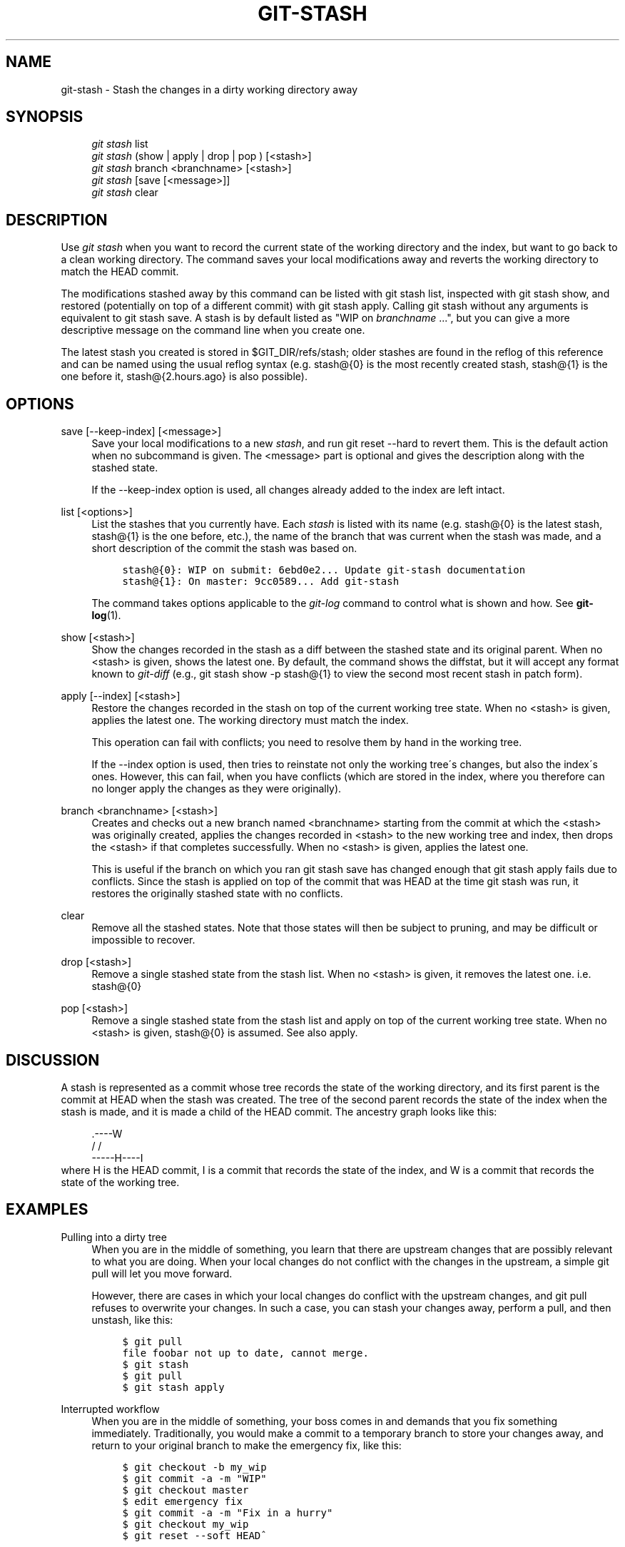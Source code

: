 .\"     Title: git-stash
.\"    Author: 
.\" Generator: DocBook XSL Stylesheets v1.73.2 <http://docbook.sf.net/>
.\"      Date: 07/14/2008
.\"    Manual: Git Manual
.\"    Source: Git 1.5.6.3.315.g10ce0
.\"
.TH "GIT\-STASH" "1" "07/14/2008" "Git 1\.5\.6\.3\.315\.g10ce0" "Git Manual"
.\" disable hyphenation
.nh
.\" disable justification (adjust text to left margin only)
.ad l
.SH "NAME"
git-stash - Stash the changes in a dirty working directory away
.SH "SYNOPSIS"
.sp
.RS 4
.nf
\fIgit stash\fR list
\fIgit stash\fR (show | apply | drop | pop ) [<stash>]
\fIgit stash\fR branch <branchname> [<stash>]
\fIgit stash\fR [save [<message>]]
\fIgit stash\fR clear
.fi
.RE
.SH "DESCRIPTION"
Use \fIgit stash\fR when you want to record the current state of the working directory and the index, but want to go back to a clean working directory\. The command saves your local modifications away and reverts the working directory to match the HEAD commit\.

The modifications stashed away by this command can be listed with git stash list, inspected with git stash show, and restored (potentially on top of a different commit) with git stash apply\. Calling git stash without any arguments is equivalent to git stash save\. A stash is by default listed as "WIP on \fIbranchname\fR \&...", but you can give a more descriptive message on the command line when you create one\.

The latest stash you created is stored in $GIT_DIR/refs/stash; older stashes are found in the reflog of this reference and can be named using the usual reflog syntax (e\.g\. stash@{0} is the most recently created stash, stash@{1} is the one before it, stash@{2\.hours\.ago} is also possible)\.
.SH "OPTIONS"
.PP
save [\-\-keep\-index] [<message>]
.RS 4
Save your local modifications to a new \fIstash\fR, and run git reset \-\-hard to revert them\. This is the default action when no subcommand is given\. The <message> part is optional and gives the description along with the stashed state\.

If the \-\-keep\-index option is used, all changes already added to the index are left intact\.
.RE
.PP
list [<options>]
.RS 4
List the stashes that you currently have\. Each \fIstash\fR is listed with its name (e\.g\. stash@{0} is the latest stash, stash@{1} is the one before, etc\.), the name of the branch that was current when the stash was made, and a short description of the commit the stash was based on\.

.sp
.RS 4
.nf

\.ft C
stash@{0}: WIP on submit: 6ebd0e2\.\.\. Update git\-stash documentation
stash@{1}: On master: 9cc0589\.\.\. Add git\-stash
\.ft

.fi
.RE
The command takes options applicable to the \fIgit\-log\fR command to control what is shown and how\. See \fBgit-log\fR(1)\.
.RE
.PP
show [<stash>]
.RS 4
Show the changes recorded in the stash as a diff between the stashed state and its original parent\. When no <stash> is given, shows the latest one\. By default, the command shows the diffstat, but it will accept any format known to \fIgit\-diff\fR (e\.g\., git stash show \-p stash@{1} to view the second most recent stash in patch form)\.
.RE
.PP
apply [\-\-index] [<stash>]
.RS 4
Restore the changes recorded in the stash on top of the current working tree state\. When no <stash> is given, applies the latest one\. The working directory must match the index\.

This operation can fail with conflicts; you need to resolve them by hand in the working tree\.

If the \-\-index option is used, then tries to reinstate not only the working tree\'s changes, but also the index\'s ones\. However, this can fail, when you have conflicts (which are stored in the index, where you therefore can no longer apply the changes as they were originally)\.
.RE
.PP
branch <branchname> [<stash>]
.RS 4
Creates and checks out a new branch named <branchname> starting from the commit at which the <stash> was originally created, applies the changes recorded in <stash> to the new working tree and index, then drops the <stash> if that completes successfully\. When no <stash> is given, applies the latest one\.

This is useful if the branch on which you ran git stash save has changed enough that git stash apply fails due to conflicts\. Since the stash is applied on top of the commit that was HEAD at the time git stash was run, it restores the originally stashed state with no conflicts\.
.RE
.PP
clear
.RS 4
Remove all the stashed states\. Note that those states will then be subject to pruning, and may be difficult or impossible to recover\.
.RE
.PP
drop [<stash>]
.RS 4
Remove a single stashed state from the stash list\. When no <stash> is given, it removes the latest one\. i\.e\. stash@{0}
.RE
.PP
pop [<stash>]
.RS 4
Remove a single stashed state from the stash list and apply on top of the current working tree state\. When no <stash> is given, stash@{0} is assumed\. See also apply\.
.RE
.SH "DISCUSSION"
A stash is represented as a commit whose tree records the state of the working directory, and its first parent is the commit at HEAD when the stash was created\. The tree of the second parent records the state of the index when the stash is made, and it is made a child of the HEAD commit\. The ancestry graph looks like this:

.sp
.RS 4
.nf
       \.\-\-\-\-W
      /    /
\-\-\-\-\-H\-\-\-\-I
.fi
.RE
where H is the HEAD commit, I is a commit that records the state of the index, and W is a commit that records the state of the working tree\.
.SH "EXAMPLES"
.PP
Pulling into a dirty tree
.RS 4
When you are in the middle of something, you learn that there are upstream changes that are possibly relevant to what you are doing\. When your local changes do not conflict with the changes in the upstream, a simple git pull will let you move forward\.

However, there are cases in which your local changes do conflict with the upstream changes, and git pull refuses to overwrite your changes\. In such a case, you can stash your changes away, perform a pull, and then unstash, like this:

.sp
.RS 4
.nf

\.ft C
$ git pull
\.\.\.
file foobar not up to date, cannot merge\.
$ git stash
$ git pull
$ git stash apply
\.ft

.fi
.RE
.RE
.PP
Interrupted workflow
.RS 4
When you are in the middle of something, your boss comes in and demands that you fix something immediately\. Traditionally, you would make a commit to a temporary branch to store your changes away, and return to your original branch to make the emergency fix, like this:

.sp
.RS 4
.nf

\.ft C
\.\.\. hack hack hack \.\.\.
$ git checkout \-b my_wip
$ git commit \-a \-m "WIP"
$ git checkout master
$ edit emergency fix
$ git commit \-a \-m "Fix in a hurry"
$ git checkout my_wip
$ git reset \-\-soft HEAD^
\.\.\. continue hacking \.\.\.
\.ft

.fi
.RE
You can use \fIgit\-stash\fR to simplify the above, like this:

.sp
.RS 4
.nf

\.ft C
\.\.\. hack hack hack \.\.\.
$ git stash
$ edit emergency fix
$ git commit \-a \-m "Fix in a hurry"
$ git stash apply
\.\.\. continue hacking \.\.\.
\.ft

.fi
.RE
.RE
.PP
Testing partial commits
.RS 4
You can use git stash save \-\-keep\-index when you want to make two or more commits out of the changes in the work tree, and you want to test each change before committing:

.sp
.RS 4
.nf

\.ft C
\.\.\. hack hack hack \.\.\.
$ git add \-\-patch foo            # add just first part to the index
$ git stash save \-\-keep\-index    # save all other changes to the stash
$ edit/build/test first part
$ git commit foo \-m \'First part\' # commit fully tested change
$ git stash pop                  # prepare to work on all other changes
\.\.\. repeat above five steps until one commit remains \.\.\.
$ edit/build/test remaining parts
$ git commit foo \-m \'Remaining parts\'
\.ft

.fi
.RE
.RE
.SH "SEE ALSO"
\fBgit-checkout\fR(1), \fBgit-commit\fR(1), \fBgit-reflog\fR(1), \fBgit-reset\fR(1)
.SH "AUTHOR"
Written by Nanako Shiraishi <nanako3@bluebottle\.com>
.SH "GIT"
Part of the \fBgit\fR(1) suite

